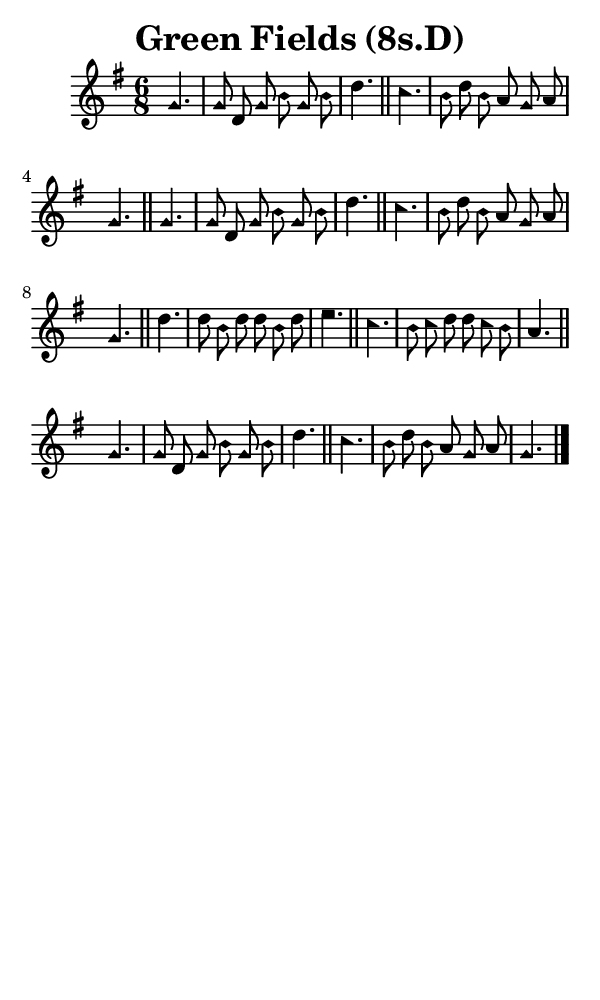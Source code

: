 \version "2.18.2"

#(set-global-staff-size 14)

\header {
  title=\markup {
    Green Fields (8s.D)
  }
  composer = \markup {
    
  }
  tagline = ##f
}

sopranoMusic = {
  \aikenHeads
  \clef treble
  \key g \major
  \autoBeamOff
  \time 6/8
  \relative c'' {
    \set Score.tempoHideNote = ##t \tempo 4 = 72
    
    \partial 4.
    g4. g8 d g b g b d4. \bar "||"
    c4. b8 d b a g a g4. \bar "||"
    g4. g8 d g b g b d4. \bar "||"
    c4. b8 d b a g a g4. \bar "||"
    d'4. d8 b d d b d e4. \bar "||"
    c4. b8 c d d c b a4. \bar "||"
    g4. g8 d g b g b d4. \bar "||"
    c4. b8 d b a g a g4. \bar "|."
  }
}

#(set! paper-alist (cons '("phone" . (cons (* 3 in) (* 5 in))) paper-alist))

\paper {
  #(set-paper-size "phone")
}

\score {
  <<
    \new Staff {
      \new Voice {
	\sopranoMusic
      }
    }
  >>
}